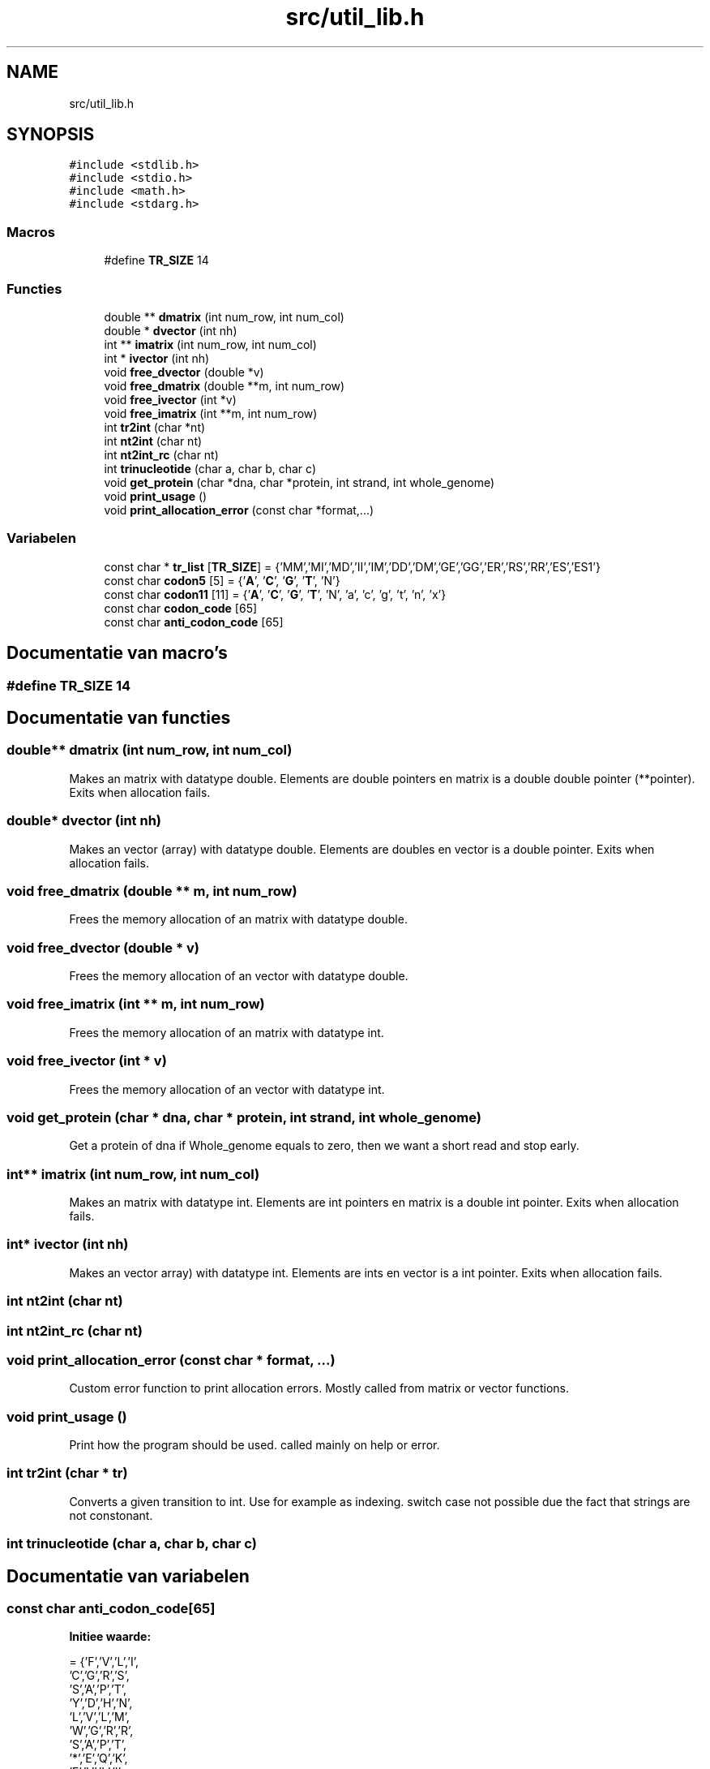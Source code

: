 .TH "src/util_lib.h" 3 "Do 11 Jun 2020" "Version 0.1" "FragScanTibo" \" -*- nroff -*-
.ad l
.nh
.SH NAME
src/util_lib.h
.SH SYNOPSIS
.br
.PP
\fC#include <stdlib\&.h>\fP
.br
\fC#include <stdio\&.h>\fP
.br
\fC#include <math\&.h>\fP
.br
\fC#include <stdarg\&.h>\fP
.br

.SS "Macros"

.in +1c
.ti -1c
.RI "#define \fBTR_SIZE\fP   14"
.br
.in -1c
.SS "Functies"

.in +1c
.ti -1c
.RI "double ** \fBdmatrix\fP (int num_row, int num_col)"
.br
.ti -1c
.RI "double * \fBdvector\fP (int nh)"
.br
.ti -1c
.RI "int ** \fBimatrix\fP (int num_row, int num_col)"
.br
.ti -1c
.RI "int * \fBivector\fP (int nh)"
.br
.ti -1c
.RI "void \fBfree_dvector\fP (double *v)"
.br
.ti -1c
.RI "void \fBfree_dmatrix\fP (double **m, int num_row)"
.br
.ti -1c
.RI "void \fBfree_ivector\fP (int *v)"
.br
.ti -1c
.RI "void \fBfree_imatrix\fP (int **m, int num_row)"
.br
.ti -1c
.RI "int \fBtr2int\fP (char *nt)"
.br
.ti -1c
.RI "int \fBnt2int\fP (char nt)"
.br
.ti -1c
.RI "int \fBnt2int_rc\fP (char nt)"
.br
.ti -1c
.RI "int \fBtrinucleotide\fP (char a, char b, char c)"
.br
.ti -1c
.RI "void \fBget_protein\fP (char *dna, char *protein, int strand, int whole_genome)"
.br
.ti -1c
.RI "void \fBprint_usage\fP ()"
.br
.ti -1c
.RI "void \fBprint_allocation_error\fP (const char *format,\&.\&.\&.)"
.br
.in -1c
.SS "Variabelen"

.in +1c
.ti -1c
.RI "const char * \fBtr_list\fP [\fBTR_SIZE\fP] = {'MM','MI','MD','II','IM','DD','DM','GE','GG','ER','RS','RR','ES','ES1'}"
.br
.ti -1c
.RI "const char \fBcodon5\fP [5] = {'\fBA\fP', '\fBC\fP', '\fBG\fP', '\fBT\fP', 'N'}"
.br
.ti -1c
.RI "const char \fBcodon11\fP [11] = {'\fBA\fP', '\fBC\fP', '\fBG\fP', '\fBT\fP', 'N', 'a', 'c', 'g', 't', 'n', 'x'}"
.br
.ti -1c
.RI "const char \fBcodon_code\fP [65]"
.br
.ti -1c
.RI "const char \fBanti_codon_code\fP [65]"
.br
.in -1c
.SH "Documentatie van macro's"
.PP 
.SS "#define TR_SIZE   14"

.SH "Documentatie van functies"
.PP 
.SS "double** dmatrix (int num_row, int num_col)"
Makes an matrix with datatype double\&. Elements are double pointers en matrix is a double double pointer (**pointer)\&. Exits when allocation fails\&. 
.SS "double* dvector (int nh)"
Makes an vector (array) with datatype double\&. Elements are doubles en vector is a double pointer\&. Exits when allocation fails\&. 
.SS "void free_dmatrix (double ** m, int num_row)"
Frees the memory allocation of an matrix with datatype double\&. 
.SS "void free_dvector (double * v)"
Frees the memory allocation of an vector with datatype double\&. 
.SS "void free_imatrix (int ** m, int num_row)"
Frees the memory allocation of an matrix with datatype int\&. 
.SS "void free_ivector (int * v)"
Frees the memory allocation of an vector with datatype int\&. 
.SS "void get_protein (char * dna, char * protein, int strand, int whole_genome)"
Get a protein of dna if Whole_genome equals to zero, then we want a short read and stop early\&. 
.SS "int** imatrix (int num_row, int num_col)"
Makes an matrix with datatype int\&. Elements are int pointers en matrix is a double int pointer\&. Exits when allocation fails\&. 
.SS "int* ivector (int nh)"
Makes an vector array) with datatype int\&. Elements are ints en vector is a int pointer\&. Exits when allocation fails\&. 
.SS "int nt2int (char nt)"

.SS "int nt2int_rc (char nt)"

.SS "void print_allocation_error (const char * format,  \&.\&.\&.)"
Custom error function to print allocation errors\&. Mostly called from matrix or vector functions\&. 
.SS "void print_usage ()"
Print how the program should be used\&. called mainly on help or error\&. 
.SS "int tr2int (char * tr)"
Converts a given transition to int\&. Use for example as indexing\&. switch case not possible due the fact that strings are not constonant\&. 
.SS "int trinucleotide (char a, char b, char c)"

.SH "Documentatie van variabelen"
.PP 
.SS "const char anti_codon_code[65]"
\fBInitie\*(4le waarde:\fP
.PP
.nf
= {'F','V','L','I',
             'C','G','R','S',
             'S','A','P','T',
             'Y','D','H','N',
             'L','V','L','M',
             'W','G','R','R',
             'S','A','P','T',
             '*','E','Q','K',
             'F','V','L','I',
             'C','G','R','S',
             'S','A','P','T',
             'Y','D','H','N',
             'L','V','L','I',
             '*','G','R','R',
             'S','A','P','T',
             '*','E','Q','K','X'}
.fi
.SS "const char codon11[11] = {'\fBA\fP', '\fBC\fP', '\fBG\fP', '\fBT\fP', 'N', 'a', 'c', 'g', 't', 'n', 'x'}"

.SS "const char codon5[5] = {'\fBA\fP', '\fBC\fP', '\fBG\fP', '\fBT\fP', 'N'}"

.SS "const char codon_code[65]"
\fBInitie\*(4le waarde:\fP
.PP
.nf
= {'K','N','K','N',
             'T','T','T','T',
             'R','S','R','S',
             'I','I','M','I',
             'Q','H','Q','H',
             'P','P','P','P',
             'R','R','R','R',
             'L','L','L','L',
             'E','D','E','D',
             'A','A','A','A',
             'G','G','G','G',
             'V','V','V','V',
             '*','Y','*','Y',
             'S','S','S','S',
             '*','C','W','C',
             'L','F','L','F', 'X'}
.fi
.SS "const char* tr_list[\fBTR_SIZE\fP] = {'MM','MI','MD','II','IM','DD','DM','GE','GG','ER','RS','RR','ES','ES1'}"

.SH "Auteur"
.PP 
Automatisch gegenereerd door Doxygen voor FragScanTibo uit de programmatekst\&.
